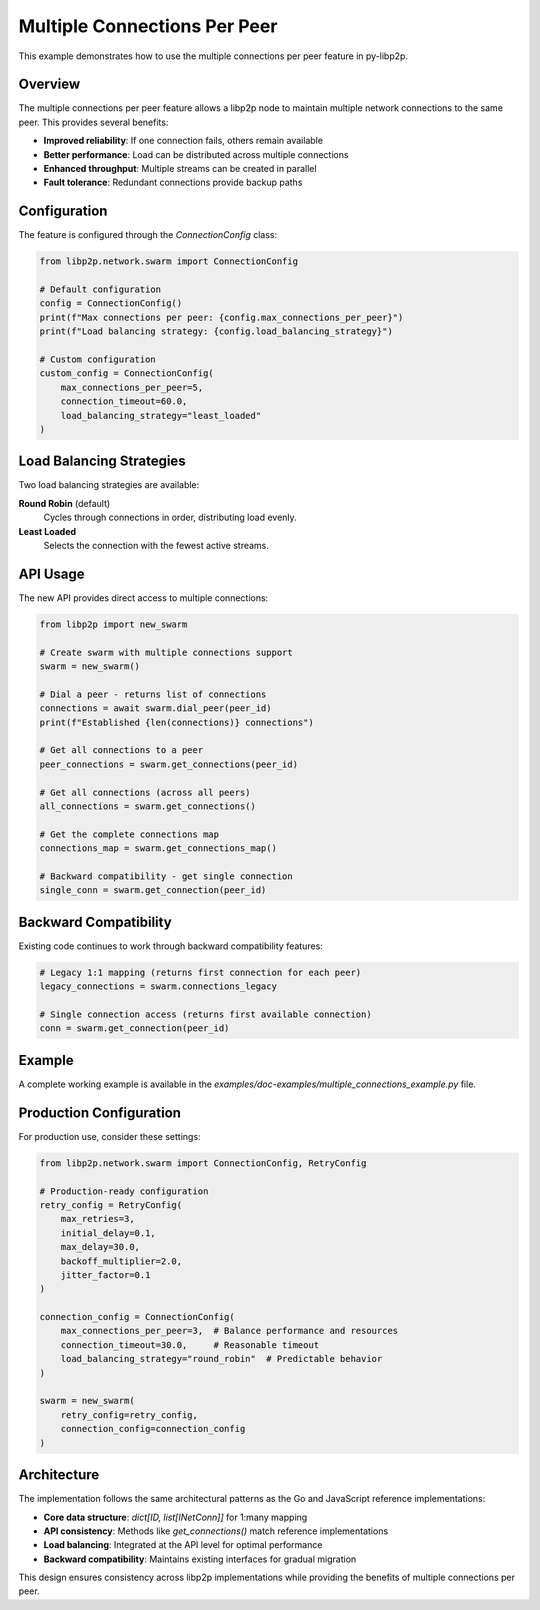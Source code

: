 Multiple Connections Per Peer
=============================

This example demonstrates how to use the multiple connections per peer feature in py-libp2p.

Overview
--------

The multiple connections per peer feature allows a libp2p node to maintain multiple network connections to the same peer. This provides several benefits:

- **Improved reliability**: If one connection fails, others remain available
- **Better performance**: Load can be distributed across multiple connections
- **Enhanced throughput**: Multiple streams can be created in parallel
- **Fault tolerance**: Redundant connections provide backup paths

Configuration
-------------

The feature is configured through the `ConnectionConfig` class:

.. code-block:: python

    from libp2p.network.swarm import ConnectionConfig

    # Default configuration
    config = ConnectionConfig()
    print(f"Max connections per peer: {config.max_connections_per_peer}")
    print(f"Load balancing strategy: {config.load_balancing_strategy}")

    # Custom configuration
    custom_config = ConnectionConfig(
        max_connections_per_peer=5,
        connection_timeout=60.0,
        load_balancing_strategy="least_loaded"
    )

Load Balancing Strategies
-------------------------

Two load balancing strategies are available:

**Round Robin** (default)
    Cycles through connections in order, distributing load evenly.

**Least Loaded**
    Selects the connection with the fewest active streams.

API Usage
---------

The new API provides direct access to multiple connections:

.. code-block:: python

    from libp2p import new_swarm

    # Create swarm with multiple connections support
    swarm = new_swarm()

    # Dial a peer - returns list of connections
    connections = await swarm.dial_peer(peer_id)
    print(f"Established {len(connections)} connections")

    # Get all connections to a peer
    peer_connections = swarm.get_connections(peer_id)

    # Get all connections (across all peers)
    all_connections = swarm.get_connections()

    # Get the complete connections map
    connections_map = swarm.get_connections_map()

    # Backward compatibility - get single connection
    single_conn = swarm.get_connection(peer_id)

Backward Compatibility
----------------------

Existing code continues to work through backward compatibility features:

.. code-block:: python

    # Legacy 1:1 mapping (returns first connection for each peer)
    legacy_connections = swarm.connections_legacy

    # Single connection access (returns first available connection)
    conn = swarm.get_connection(peer_id)

Example
-------

A complete working example is available in the `examples/doc-examples/multiple_connections_example.py` file.

Production Configuration
-------------------------

For production use, consider these settings:

.. code-block:: python

    from libp2p.network.swarm import ConnectionConfig, RetryConfig

    # Production-ready configuration
    retry_config = RetryConfig(
        max_retries=3,
        initial_delay=0.1,
        max_delay=30.0,
        backoff_multiplier=2.0,
        jitter_factor=0.1
    )

    connection_config = ConnectionConfig(
        max_connections_per_peer=3,  # Balance performance and resources
        connection_timeout=30.0,     # Reasonable timeout
        load_balancing_strategy="round_robin"  # Predictable behavior
    )

    swarm = new_swarm(
        retry_config=retry_config,
        connection_config=connection_config
    )

Architecture
------------

The implementation follows the same architectural patterns as the Go and JavaScript reference implementations:

- **Core data structure**: `dict[ID, list[INetConn]]` for 1:many mapping
- **API consistency**: Methods like `get_connections()` match reference implementations
- **Load balancing**: Integrated at the API level for optimal performance
- **Backward compatibility**: Maintains existing interfaces for gradual migration

This design ensures consistency across libp2p implementations while providing the benefits of multiple connections per peer.
